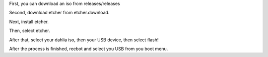 First, you can download an iso from releases/releases

Second, download etcher from etcher.download. 

Next, install etcher. 

Then, select etcher.

After that, select your dahlia iso, then your USB device, then select flash!

After the process is finished, reebot and select you USB from you boot menu. 
